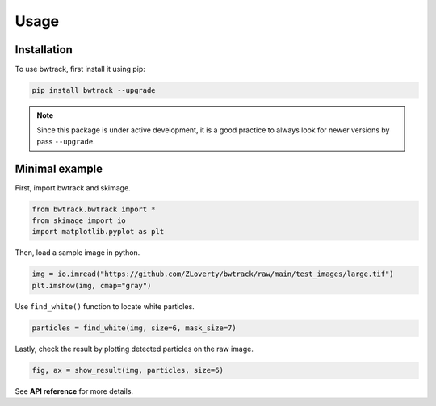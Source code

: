 Usage
=====

Installation
------------

To use bwtrack, first install it using pip:

.. code-block:: console
   
   pip install bwtrack --upgrade

.. note::

   Since this package is under active development, it is a good practice to always look for newer versions by pass ``--upgrade``.


Minimal example
---------------

First, import bwtrack and skimage.

.. code-block:: Python

   from bwtrack.bwtrack import *
   from skimage import io
   import matplotlib.pyplot as plt

Then, load a sample image in python.

.. code-block:: Python
   
   img = io.imread("https://github.com/ZLoverty/bwtrack/raw/main/test_images/large.tif")
   plt.imshow(img, cmap="gray")

.. image:: _static/img.png

Use ``find_white()`` function to locate white particles.

.. code-block:: Python

   particles = find_white(img, size=6, mask_size=7)

Lastly, check the result by plotting detected particles on the raw image.

.. code-block:: Python

   fig, ax = show_result(img, particles, size=6)

.. image:: _static/show-result.png

See **API reference** for more details. 